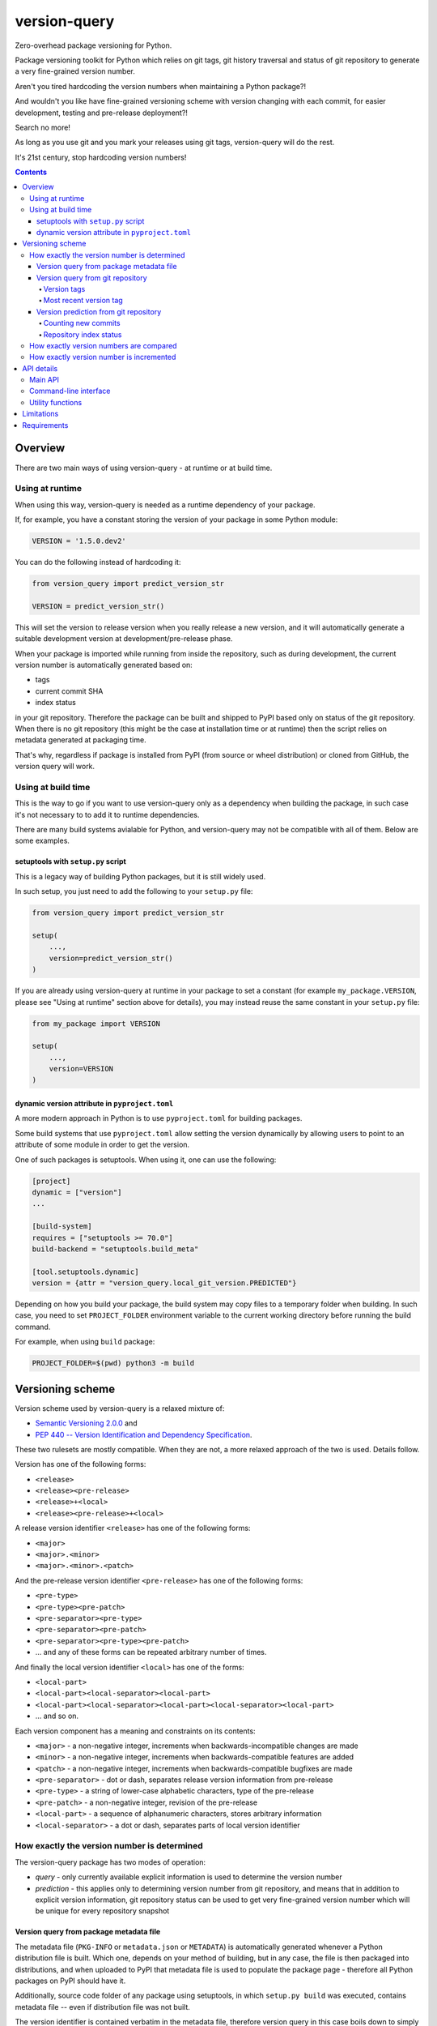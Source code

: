 .. role:: bash(code)
    :language: bash

.. role:: python(code)
    :language: python


=============
version-query
=============

Zero-overhead package versioning for Python.

.. image:: https://img.shields.io/pypi/v/version-query.svg
    :target: https://pypi.org/project/version-query
    :alt: package version from PyPI

.. image:: https://github.com/mbdevpl/version-query/actions/workflows/python.yml/badge.svg?branch=main
    :target: https://github.com/mbdevpl/version-query/actions
    :alt: build status from GitHub

.. image:: https://codecov.io/gh/mbdevpl/version-query/branch/main/graph/badge.svg
    :target: https://codecov.io/gh/mbdevpl/version-query
    :alt: test coverage from Codecov

.. image:: https://api.codacy.com/project/badge/Grade/437ab82bd6324530847fe8ed833f8d78
    :target: https://app.codacy.com/gh/mbdevpl/version-query
    :alt: grade from Codacy

.. image:: https://img.shields.io/github/license/mbdevpl/version-query.svg
    :target: NOTICE
    :alt: license

Package versioning toolkit for Python which relies on git tags, git history traversal
and status of git repository to generate a very fine-grained version number.

Aren't you tired hardcoding the version numbers when maintaining a Python package?!

And wouldn't you like have fine-grained versioning scheme with version changing with each commit,
for easier development, testing and pre-release deployment?!

Search no more!

As long as you use git and you mark your releases using git tags, version-query will do the rest.

It's 21st century, stop hardcoding version numbers!

.. contents::
    :backlinks: none


Overview
========

There are two main ways of using version-query - at runtime or at build time.

Using at runtime
----------------

When using this way, version-query is needed as a runtime dependency of your package.

If, for example, you have a constant storing the version of your package in some Python module:

.. code:: python

    VERSION = '1.5.0.dev2'

You can do the following instead of hardcoding it:

.. code:: python

    from version_query import predict_version_str

    VERSION = predict_version_str()

This will set the version to release version when you really release a new version,
and it will automatically generate a suitable development version at development/pre-release phase.

When your package is imported while running from inside the repository, such as during development,
the current version number is automatically generated based on:

*   tags
*   current commit SHA
*   index status

in your git repository. Therefore the package can be built and shipped to PyPI based only on status
of the git repository. When there is no git repository (this might be the case at installation time
or at runtime) then the script relies on metadata generated at packaging time.

That's why, regardless if package is installed from PyPI (from source or wheel distribution)
or cloned from GitHub, the version query will work.

Using at build time
-------------------

This is the way to go if you want to use version-query only as a dependency when building
the package, in such case it's not necessary to to add it to runtime dependencies.

There are many build systems avialable for Python, and version-query may not be compatible
with all of them. Below are some examples.

setuptools with ``setup.py`` script
~~~~~~~~~~~~~~~~~~~~~~~~~~~~~~~~~~~

This is a legacy way of building Python packages, but it is still widely used.

In such setup, you just need to add the following to your ``setup.py`` file:

.. code:: python

    from version_query import predict_version_str

    setup(
        ...,
        version=predict_version_str()
    )

If you are already using version-query at runtime in your package to set a constant
(for example ``my_package.VERSION``, please see "Using at runtime" section above for details),
you may instead reuse the same constant in your ``setup.py`` file:

.. code:: python

    from my_package import VERSION

    setup(
        ...,
        version=VERSION
    )

dynamic version attribute in ``pyproject.toml``
~~~~~~~~~~~~~~~~~~~~~~~~~~~~~~~~~~~~~~~~~~~~~~~

A more modern approach in Python is to use ``pyproject.toml`` for building packages.

Some build systems that use ``pyproject.toml`` allow setting the version dynamically
by allowing users to point to an attribute of some module in order to get the version.

One of such packages is setuptools. When using it, one can use the following:

.. code:: toml

    [project]
    dynamic = ["version"]
    ...

    [build-system]
    requires = ["setuptools >= 70.0"]
    build-backend = "setuptools.build_meta"

    [tool.setuptools.dynamic]
    version = {attr = "version_query.local_git_version.PREDICTED"}

Depending on how you build your package, the build system may copy files to a temporary folder
when building. In such case, you need to set ``PROJECT_FOLDER`` environment variable
to the current working directory before running the build command.

For example, when using ``build`` package:

.. code:: bash

    PROJECT_FOLDER=$(pwd) python3 -m build

Versioning scheme
=================

Version scheme used by version-query is a relaxed mixture of:

*   `Semantic Versioning 2.0.0 <http://semver.org/>`__ and

*   `PEP 440 -- Version Identification and Dependency Specification <https://www.python.org/dev/peps/pep-0440/>`_.

These two rulesets are mostly compatible. When they are not, a more relaxed approach of the two
is used. Details follow.

Version has one of the following forms:

*   ``<release>``
*   ``<release><pre-release>``
*   ``<release>+<local>``
*   ``<release><pre-release>+<local>``

A release version identifier ``<release>`` has one of the following forms:

*   ``<major>``
*   ``<major>.<minor>``
*   ``<major>.<minor>.<patch>``

And the pre-release version identifier ``<pre-release>`` has one of the following forms:

*   ``<pre-type>``
*   ``<pre-type><pre-patch>``
*   ``<pre-separator><pre-type>``
*   ``<pre-separator><pre-patch>``
*   ``<pre-separator><pre-type><pre-patch>``
*   ... and any of these forms can be repeated arbitrary number of times.

And finally the local version identifier ``<local>`` has one of the forms:

*   ``<local-part>``
*   ``<local-part><local-separator><local-part>``
*   ``<local-part><local-separator><local-part><local-separator><local-part>``
*   ... and so on.

Each version component has a meaning and constraints on its contents:

*   ``<major>`` - a non-negative integer, increments when backwards-incompatible changes are made
*   ``<minor>`` - a non-negative integer, increments when backwards-compatible features are added
*   ``<patch>`` - a non-negative integer, increments when backwards-compatible bugfixes are made

*   ``<pre-separator>`` - dot or dash, separates release version information from pre-release
*   ``<pre-type>`` - a string of lower-case alphabetic characters, type of the pre-release
*   ``<pre-patch>`` - a non-negative integer, revision of the pre-release

*   ``<local-part>`` - a sequence of alphanumeric characters, stores arbitrary information
*   ``<local-separator>`` - a dot or dash, separates parts of local version identifier


How exactly the version number is determined
--------------------------------------------

The version-query package has two modes of operation:

*   *query* - only currently available explicit information is used to determine the version number
*   *prediction* - this applies only to determining version number from git repository, and means
    that in addition to explicit version information, git repository status can be used
    to get very fine-grained version number which will be unique for every repository snapshot


Version query from package metadata file
~~~~~~~~~~~~~~~~~~~~~~~~~~~~~~~~~~~~~~~~

The metadata file (``PKG-INFO`` or ``metadata.json`` or ``METADATA``) is automatically generated
whenever a Python distribution file is built.
Which one, depends on your method of building, but in any case, the file is then packaged into
distributions, and when uploaded to PyPI that metadata file is used to populate
the package page - therefore all Python packages on PyPI should have it.

Additionally, source code folder of any package using setuptools, in which ``setup.py build``
was executed, contains metadata file -- even if distribution file was not built.

The version identifier is contained verbatim in the metadata file, therefore version query
in this case boils down to simply reading the metadata file.

Information about Python metadata files:

*   `PEP 345 -- Metadata for Python Software Packages 1.2 <https://www.python.org/dev/peps/pep-0345/>`_,
    which replaced `PEP 314 -- Metadata for Python Software Packages v1.1 <https://www.python.org/dev/peps/pep-0314/>`_,
    which in turn replaced `PEP 241 -- Metadata for Python Software Packages <https://www.python.org/dev/peps/pep-0241/>`_.
    According to PEP 345, version of package should conform to what has been defined in PEP 440.

*   `PEP 566 -- Metadata for Python Software Packages 2.1 <https://www.python.org/dev/peps/pep-0566/>`_
    which replaced the PEP 345. This new standard doesn't however modify the version handling
    in any way other than ensuring that requirements specification conforms with PEP 508,
    which is not related to Python package version querying.


Version query from git repository
~~~~~~~~~~~~~~~~~~~~~~~~~~~~~~~~~

The version number is equal to the version contained in the most recent version tag.

Version tags
````````````

Any git tag that is a valid version (matching the rules above) is considered a version tag.
Version number can be prefixed with ``v`` or ``ver``. Other tags are ignored.

Examples of valid version tags:

*   ``v1.0``
*   ``v0.16.0``
*   ``v1.0.dev3``
*   ``ver0.5.1-4.0.0+gita1de3012``
*   ``42.0``
*   ``3.14-15``


Most recent version tag
```````````````````````

The most recent tag is found based on repository history and version precedence.

Search for version tags starts from current commit, and goes backwards in history (towards initial
commit). Therefore, commits after current one as well as not-merged branches are ignored in the
version tag search.

If there are several version tags on one commit, then highest version number is used.

If there are version tags on several merged branches, then the highest version number is used.

If there are no version tags in the repository, you'll get an error - so version cannot be queried
from git repository without any version tags.

But in such case, version can still be *predicted*, as described below.


Version prediction from git repository
~~~~~~~~~~~~~~~~~~~~~~~~~~~~~~~~~~~~~~

In version prediction mode, first of all, a most recent version tag is found, as above.
If there are no version tags in the repo, then the initial commit is assumed to have tag
``v0.1.0.dev0``.

Then, the new commits since the most recent version tag are counted.
Then, the repository index status is queried. All the results are combined to form
the predicted version number. Procedure is described below in detail.


Counting new commits
````````````````````

If after the commit with the most recent tag there are any new commits, a suffix ``.dev#``
is appended to the version identifier, where ``#`` is the number of commits between
the current commit and the most recent version tag.

Additionally, the ``<patch>`` version component is incremented by ``1``.

Additionally, a plus (``+``) character, word ``git`` and the first 8 characters of SHA
of the latest commit are appended to version identifier, e.g. ``+gita3014fe0``.


Repository index status
```````````````````````

Additionally, if there are any uncommitted changes in the repository (i.e. the repo is *dirty*),
the suffix ``.dirty`` followed by current date and time in format ``YYYYMMDDhhmmss`` are appended
to the identifier.

Example of how the final version identifier looks like, depending on various conditions
of the repository:

*   Most recent version tag is ``v0.4.5``, there were 2 commits since,
    latest having SHA starting with ``812f12ea``.
    Version identifier will be ``0.4.6.dev2+git812f12ea``.

*   Most recent version tag is ``ver6.0``, and there was 1 commit since
    having SHA starting with ``e10ac365``.
    Version identifier will be ``6.0.1.dev1+gite10ac365``.

*   Most recent version tag is ``v9``, there were 40 commit since,
    latest having SHA starting with ``1ad22355``, the repository has uncommitted changes and
    version was queried at 19:52.20, 8th June 2017.
    the result is ``9.0.1.dev40+git1ad22355.dirty20170608195220``.


How exactly version numbers are compared
----------------------------------------

The base specification of the comparison scheme is:

*   `PEP 508 -- Dependency specification for Python Software Packages <https://www.python.org/dev/peps/pep-0508/>`_ as well as

*   `Semantic Versioning 2.0.0 <http://semver.org/>`__.

With the notable difference to both that all version components are taken into account when
establishing version precedence.

When being compared, ``<major>``, ``<minor>`` and ``<patch>`` are assumed equal to ``0`` if they
are not present. In ``<pre-release>``, the ``<pre-patch>`` is assumed to be ``0`` if not present.

Examples of comparison results:

*   ``0.3-4.4-2.9`` < ``0.3-4.4-2.10``
*   ``0.3dev`` < ``0.3dev1``
*   ``0.3rc2`` < ``0.3``
*   ``0.3`` < ``0.3-2``
*   ``1.0.0`` < ``1.0.0+blahblah``
*   ``1.0.0+aa`` < ``1.0.0+aaa``
*   ``1.0.0`` = ``1.0.0``
*   ``1`` = ``1.0.0``
*   ``1.0`` = ``1.0.0.0``
*   ``1.0.0-0.0.DEV42`` = ``1.0.0.0.0.dev42``


How exactly version number is incremented
-----------------------------------------

Some version components have assumed value ``0`` if they are not present, please see section above
for details.

Incrementing any version component clears all existing following components.

Examples of how version is incremented:

*   for ``1.5``, incrementing ``<major>`` results in ``2.0``;
*   for ``1.5.1-2.4``, ``<minor>`` ++ results in ``1.6``;
*   ``1.5.1-2.4``, ``<patch>`` ++, ``1.5.2``;
*   ``1.5.1``, ``<major>`` += 3, ``4.0.0``.


API details
===========

All functionality mentioned below is considered as the public API. Other functionality may change
without notice.


Main API
--------

.. code:: python

    import version_query

    version_str = version_query.query_version_str()

The version-query package will query the version string while operating in *query* mode.

.. code:: python

    version_str = version_query.predict_version_str()

The version-query package will infer the version string while operating in *prediction* mode.

.. code:: python

    version = version_query.Version(1, 0, 4)
    version = version_query.Version(major=1, patch=4)
    version = version_query.Version.from_str('1.0.4')

The Version class is used internally by version-query, but it can be also used explicitly.

.. code:: python

    import packaging.version
    version = version_query.Version.from_py_version(packaging.version.Version())
    version.to_py_version()

    import semver
    version = version_query.Version.from_sem_version(semver.VersionInfo())
    version.to_sem_version()

Also, Version class interoperates with ``packaging`` and ``semver`` packages as well as selected
built-in types.

.. code:: python

    assert version_query.Version(1, 0, 4).increment(version_query.VersionComponent.Patch, 2) \
        == version_query.Version.from_str('1.0.6')
    assert version_query.Version.from_str('1.0.4') < version_query.Version.from_str('2.0.0')

The Version objects are mutable, hashable and comparable.

.. code:: python

    version = version_query.query_folder(pathlib.Path('/my/project'), search_parent_directories=False)
    version = version_query.predict_git_repo(pathlib.Path('/my/git/versioned/project/subdir'), True)
    version = version_query.query_caller(stack_level=1)
    version = version_query.predict_caller(2)

Version object can be obtained for any supported path, as well as for any Python code
currently being executed -- as long as it is located in a supported location.


Command-line interface
----------------------

.. code:: bash

    python3 -m version_query --help
    python3 -m version_query /my/project -p

.. code:: python

    version_query.__main__.main(args=['--help'])
    version_query.__main__.main(args=['/my/project', '-p'])

Version query can be also used as a command-line script, with the entry point also accessible
as ``version_query.__main__.main`` from within Python.


Utility functions
-----------------

.. code:: python

    assert version_query.git_query.preprocess_git_version_tag('v1.0.4') == '1.0.4'
    assert version_query.git_query.preprocess_git_version_tag('ver1.0.4') == '1.0.4'
    assert version_query.git_query.preprocess_git_version_tag('1.0.4') == '1.0.4'

Remove ``v`` and ``ver`` prefix from a given string, and preform very crude checking whether
the tag is probably a version tag.


Limitations
===========

Either git repository or metadata file must be present for the script to work. When, for example,
zipped version of repository is downloaded from GitHub, the resulting archive contains neither
metadata files nor repository data.

It is unclear what happens if the queried repository is bare.

The implementation is not fully compatible with Python versioning. Especially,
in current implementation at most one of:
alpha ``a`` / beta ``b`` / release candidate ``rc`` / development ``dev`` suffixes
can be used in a version identifier.

And the format in which
alpha ``a``, beta ``b`` and release candidate ``rc`` suffixes
are to be used does not match exactly the conditions defined in PEP 440.

Script might feel a bit slow when attempting to find a version tag in a git repository with a very
large history and no version tags. It is designed towards packages with short release cycles
-- in long release cycles the overhead of manual versioning is small anyway.

Despite above limitations, version-query itself (as well as growing number of other packages) are
using version-query without any issues.


Requirements
============

Python version 3.9 or later.

Python libraries as specified in `<requirements.txt>`_.

Building and running tests additionally requires packages listed in `<requirements_test.txt>`_.

Tested on Linux, macOS and Windows.
